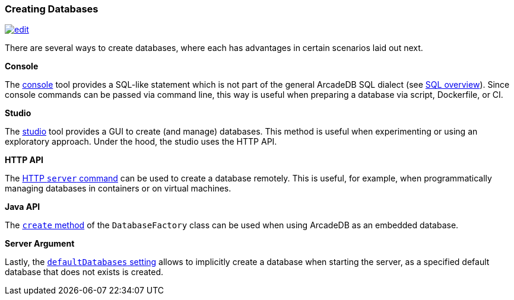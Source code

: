 [[creating-databases]]
=== Creating Databases
image:../images/edit.png[link="https://github.com/ArcadeData/arcadedb-docs/blob/main/src/main/asciidoc/core-concepts/databases.adoc" float=right]

There are several ways to create databases, where each has advantages in certain scenarios laid out next.

*Console*

The <<console,console>> tool provides a SQL-like statement which is not part of the general ArcadeDB SQL dialect (see <<sql,SQL overview>>).
Since console commands can be passed via command line, this way is useful when preparing a database via script, Dockerfile, or CI.

*Studio*

The <<studio,studio>> tool provides a GUI to create (and manage) databases.
This method is useful when experimenting or using an exploratory approach.
Under the hood, the studio uses the HTTP API.

*HTTP API*

The <<http-servercommand,HTTP `server` command>> can be used to create a database remotely.
This is useful, for example, when programmatically managing databases in containers or on virtual machines.

*Java API*

The <<factorycreate,`create` method>> of the `DatabaseFactory` class can be used when using ArcadeDB as an embedded database.

*Server Argument*

Lastly, the <<arcadedb-settings,`defaultDatabases` setting>> allows to implicitly create a database when starting the server, as a specified default database that does not exists is created.
